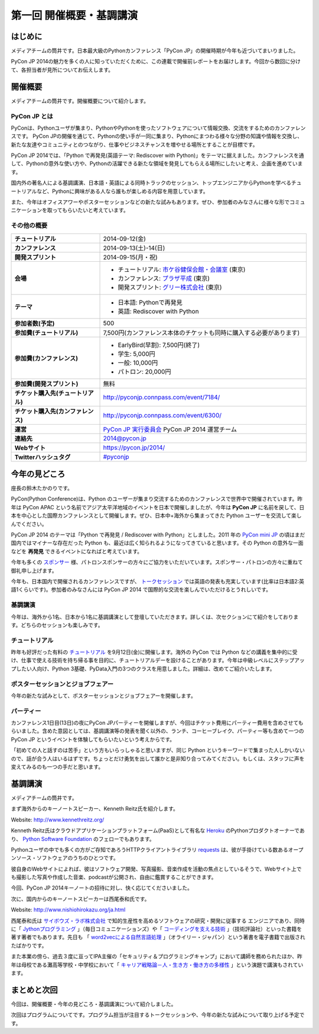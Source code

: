 ==========================================
 第一回 開催概要・基調講演
==========================================

はじめに
========

.. image:: /_static/pycon2014-logo.*
   :target: https://pycon.jp/2014/

メディアチームの筒井です。日本最大級のPythonカンファレンス「PyCon JP」の開催時期が今年も近づいてまいりました。

PyCon JP 2014の魅力を多くの人に知っていただくために、この連載で開催前レポートをお届けします。今回から数回に分けて、各担当者が見所についてお伝えします。

開催概要
========

メディアチームの筒井です。開催概要について紹介します。

PyCon JP とは
-------------

PyConは、Pythonユーザが集まり、PythonやPythonを使ったソフトウェアについて情報交換、交流をするためのカンファレンスです。 PyCon JPの開催を通じて、Pythonの使い手が一同に集まり、Pythonにまつわる様々な分野の知識や情報を交換し、新たな友達やコミュニティとのつながり、仕事やビジネスチャンスを増やせる場所とすることが目標です。

PyCon JP 2014では、「Python で再発見(英語テーマ: Rediscover with Python)」をテーマに据えました。カンファレンスを通して、Pythonの意外な使い方や、Pythonの活躍できる新たな領域を発見してもらえる場所にしたいと考え、企画を進めています。

国内外の著名人による基調講演、日本語・英語による同時トラックのセッション、トップエンジニアからPythonを学べるチュートリアルなど、Pythonに興味がある人なら誰もが楽しめる内容を用意しています。

また、今年はオフィスアワーやポスターセッションなどの新たな試みもあります。ぜひ、参加者のみなさんに様々な形でコミュニケーションを取ってもらいたいと考えています。

その他の概要
------------

.. list-table::
   :widths: 30 70
   :stub-columns: 1

   * - チュートリアル
     - 2014-09-12(金)
   * - カンファレンス
     - 2014-09-13(土)-14(日)
   * - 開発スプリント
     - 2014-09-15(月・祝)
   * - 会場
     - - チュートリアル: `市ケ谷健保会館・会議室 <http://www.its-kenpo.or.jp/fuzoku/kaigi/ichigaya.html>`_ (東京)
       - カンファレンス: `プラザ平成 <https://pycon.jp/2014/venue/>`_  (東京)
       - 開発スプリント: `グリー株式会社 <http://corp.gree.net/jp/ja/corporate/location/>`_ (東京)
   * - テーマ
     - - 日本語: Pythonで再発見
       - 英語: Rediscover with Python
   * - 参加者数(予定)
     - 500
   * - 参加費(チュートリアル)
     - 7,500円(カンファレンス本体のチケットも同時に購入する必要があります)
   * - 参加費(カンファレンス)
     - - EarlyBird(早割): 7,500円(終了)
       - 学生: 5,000円
       - 一般: 10,000円
       - パトロン: 20,000円
   * - 参加費(開発スプリント)
     - 無料
   * - チケット購入先(チュートリアル)
     - http://pyconjp.connpass.com/event/7184/
   * - チケット購入先(カンファレンス)
     - http://pyconjp.connpass.com/event/6300/
   * - 運営
     - `PyCon JP 実行委員会`_ PyCon JP 2014 運営チーム
   * - 連絡先
     - 2014@pycon.jp
   * - Webサイト
     - https://pycon.jp/2014/
   * - Twitterハッシュタグ
     - `#pyconjp <https://twitter.com/search?q=%23pyconjp&src=typd>`_

.. _`PyCon JP 実行委員会`: http://www.pycon.jp/committee.html

今年の見どころ
==============

座長の鈴木たかのりです。

PyCon(Python Conference)は、Python のユーザーが集まり交流するためのカンファレンスで世界中で開催されています。昨年は PyCon APAC という名前でアジア太平洋地域のイベントを日本で開催しましたが、今年は **PyCon JP** に名前を戻して、日本を中心とした国際カンファレンスとして開催します。ぜひ、日本中+海外から集まってきた Python ユーザーを交流して楽しんでください。

PyCon JP 2014 のテーマは「Python で再発見 / Rediscover with Python」としました。2011 年の `PyCon mini JP <https://sites.google.com/site/pyconminijp/>`_ の頃はまだ国内ではマイナーな存在だった Python も、最近は広く知られるようになってきていると思います。その Python の意外な一面などを **再発見** できるイベントになればと考えています。

今年も多くの `スポンサー <https://pycon.jp/2014/sponsors/>`_ 様、パトロンスポンサーの方々にご協力をいただいています。スポンサー・パトロンの方々に重ねて御礼申し上げます。

今年も、日本国内で開催されるカンファレンスですが、 `トークセッション <https://pycon.jp/2014/schedule/talks/list/>`_ では英語の発表も充実しています(比率は日本語2:英語1くらいです)。参加者のみなさんには PyCon JP 2014 で国際的な交流を楽しんでいただけるとうれしいです。

基調講演
--------

今年は、海外から1名、日本から1名に基調講演として登壇していただきます。詳しくは、次セクションにて紹介をしております。どちらのセッションも楽しみです。

チュートリアル
--------------

昨年も好評だった有料の `チュートリアル <https://pycon.jp/2014/tutorials/>`_ を9月12日(金)に開催します。海外の PyCon では Python などの講義を集中的に受け、仕事で使える技術を持ち帰る事を目的に、チュートリアルデーを設けることがあります。今年は中級レベルにステップアップしたい人向け、Python 3基礎、PyData入門の3つのクラスを用意しました。詳細は、改めてご紹介いたします。

ポスターセッションとジョブフェアー
----------------------------------

今年の新たな試みとして、ポスターセッションとジョブフェアーを開催します。

パーティー
----------
カンファレンス1日目(13日)の夜にPyCon JPパーティーを開催しますが、今回はチケット費用にパーティー費用を含めさせてもらいました。含めた意図としては、基調講演等の発表を聞く以外の、ランチ、コーヒーブレイク、パーティー等も含めて一つの PyCon JP というイベントを体験してもらいたいという考えからです。

「初めての人と話すのは苦手」という方もいらっしゃると思いますが、同じ Python というキーワードで集まった人しかいないので、話が合う人はいるはずです。ちょっとだけ勇気を出して誰かと是非知り合ってみてください。もしくは、スタッフに声を変えてみるのも一つの手だと思います。

基調講演
========

メディアチームの筒井です。

まず海外からのキーノートスピーカー、Kenneth Reitz氏を紹介します。

Website: http://www.kennethreitz.org/

.. image:: /_static/kenneth.jpg
   :width: 300px
   :alt: Kenneth Reitz

Kenneth Reitz氏はクラウドアプリケーションプラットフォーム(PaaS)として有名な `Heroku <http://heroku.com/>`_ のPythonプロダクトオーナーであり、 `Python Software Foundation <https://www.python.org/psf/>`_ のフェローでもあります。

Pythonユーザの中でも多くの方がご存知であろうHTTPクライアントライブラリ `requests <http://docs.python-requests.org/en/latest/>`_ は、彼が手掛けている数あるオープンソース・ソフトウェアのうちのひとつです。

彼自身のWebサイトによれば、彼はソフトウェア開発、写真撮影、音楽作成を活動の焦点としているそうで、Webサイト上でも撮影した写真や作成した音楽、podcastが公開され、自由に鑑賞することができます。

今回、PyCon JP 2014キーノートの招待に対し、快く応じてくださいました。

次に、国内からのキーノートスピーカーは西尾泰和氏です。

Website: http://www.nishiohirokazu.org/ja.html

.. image:: /_static/nishio.jpg
   :width: 300px
   :alt: Hirokazu Nishio

西尾泰和氏は `サイボウズ・ラボ株式会社 <http://labs.cybozu.co.jp/>`_ で知的生産性を高めるソフトウェアの研究・開発に従事する
エンジニアであり、同時に「 `Jythonプログラミング <http://www.amazon.co.jp/dp/4839922829>`_ 」（毎日コミュニケーションズ）や「 `コーディングを支える技術 <http://www.amazon.co.jp/dp/477415654X>`_ 」（技術評論社）といった書籍を著す著者でもあります。先日も 「 `word2vecによる自然言語処理 <http://www.oreilly.co.jp/books/9784873116839/>`_ 」（オライリー・ジャパン）という著書を電子書籍で出版されたばかりです。

また本業の傍ら、過去３度に亘ってIPA主催の「セキュリティ＆プログラミングキャンプ」において講師を務められたほか、昨年は母校である灘高等学校・中学校において「 `キャリア戦略論－人・生き方・働き方の多様性 <http://www.slideshare.net/nishio/ss-27390660>`_ 」という演題で講演もされています。

まとめと次回
============

今回は、開催概要・今年の見どころ・基調講演について紹介しました。

次回はプログラムについてです。プログラム担当が注目するトークセッションや、今年の新たな試みについて取り上げる予定です。
